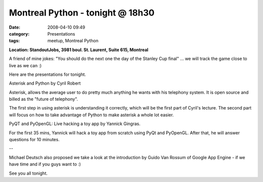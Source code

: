 Montreal Python - tonight @ 18h30
#################################
:date: 2008-04-10 09:49
:category: Presentations
:tags: meetup, Montreal Python

**Location: StandoutJobs, 3981 boul. St. Laurent, Suite 615, Montreal**

A friend of mine jokes: "You should do the next one the day of the
Stanley Cup final" ... we will track the game close to live as we can :)

Here are the presentations for tonight.

Asterisk and Python by Cyril Robert

Asterisk, allows the average user to do pretty much anything he wants
with his telephony system. It is open source and billed as the "future
of telephony".

The first step in using asterisk is understanding it correctly, which
will be the first part of Cyril's lecture. The second part will focus on
how to take advantage of Python to make asterisk a whole lot easier.

PyQT and PyOpenGL: Live hacking a toy app by Yannick Gingras.

For the first 35 mins, Yannick will hack a toy app from scratch using
PyQt and PyOpenGL. After that, he will answer questions for 10 minutes.

--

Michael Deutsch also proposed we take a look at the introduction by
Guido Van Rossum of Google App Engine - if we have time and if you guys
want to :)

See you all tonight.
